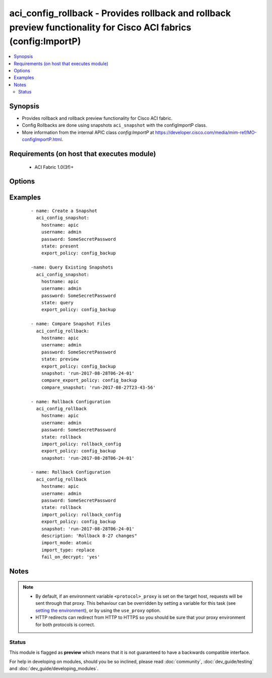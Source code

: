 .. _aci_config_rollback:


aci_config_rollback - Provides rollback and rollback preview functionality for Cisco ACI fabrics (config:ImportP)
+++++++++++++++++++++++++++++++++++++++++++++++++++++++++++++++++++++++++++++++++++++++++++++++++++++++++++++++++

.. versionadded:: 2.4


.. contents::
   :local:
   :depth: 2


Synopsis
--------

* Provides rollback and rollback preview functionality for Cisco ACI fabric.
* Config Rollbacks are done using snapshots ``aci_snapshot`` with the configImportP class.
* More information from the internal APIC class *config:ImportP* at https://developer.cisco.com/media/mim-ref/MO-configImportP.html.


Requirements (on host that executes module)
-------------------------------------------

  * ACI Fabric 1.0(3f)+


Options
-------

.. raw:: html

    <table border=1 cellpadding=4>

    <tr>
    <th class="head">parameter</th>
    <th class="head">required</th>
    <th class="head">default</th>
    <th class="head">choices</th>
    <th class="head">comments</th>
    </tr>

    <tr>
    <td>compare_export_policy<br/><div style="font-size: small;"></div></td>
    <td>no</td>
    <td></td>
    <td></td>
    <td>
        <div>The export policy that the <code>compare_snapshot</code> is associated to.</div>
    </td>
    </tr>

    <tr>
    <td>compare_snapshot<br/><div style="font-size: small;"></div></td>
    <td>no</td>
    <td></td>
    <td></td>
    <td>
        <div>The name of the snapshot to compare with <code>snapshot</code>.</div>
    </td>
    </tr>

    <tr>
    <td>description<br/><div style="font-size: small;"></div></td>
    <td>no</td>
    <td></td>
    <td></td>
    <td>
        <div>The description for the Import Policy.</div>
        </br><div style="font-size: small;">aliases: descr</div>
    </td>
    </tr>

    <tr>
    <td>export_policy<br/><div style="font-size: small;"></div></td>
    <td>yes</td>
    <td></td>
    <td></td>
    <td>
        <div>The export policy that the <code>snapshot</code> is associated to.</div>
    </td>
    </tr>

    <tr>
    <td>fail_on_decrypt<br/><div style="font-size: small;"></div></td>
    <td>no</td>
    <td>True</td>
    <td><ul><li>yes</li><li>no</li></ul></td>
    <td>
        <div>Determines if the APIC should fail the rollback if unable to decrypt secured data.</div>
        <div>The APIC defaults new Import Policies to <code>true</code>.</div>
    </td>
    </tr>

    <tr>
    <td>hostname<br/><div style="font-size: small;"></div></td>
    <td>yes</td>
    <td></td>
    <td></td>
    <td>
        <div>IP Address or hostname of APIC resolvable by Ansible control host.</div>
        </br><div style="font-size: small;">aliases: host</div>
    </td>
    </tr>

    <tr>
    <td>import_mode<br/><div style="font-size: small;"></div></td>
    <td>no</td>
    <td>atomic</td>
    <td><ul><li>atomic</li><li>best-effort</li></ul></td>
    <td>
        <div>Determines how the import should be handled by the APIC.</div>
        <div>The APIC defaults new Import Policies to <code>atomic</code>.</div>
    </td>
    </tr>

    <tr>
    <td>import_policy<br/><div style="font-size: small;"></div></td>
    <td>no</td>
    <td></td>
    <td></td>
    <td>
        <div>The name of the Import Policy to use for config rollback.</div>
    </td>
    </tr>

    <tr>
    <td>import_type<br/><div style="font-size: small;"></div></td>
    <td>no</td>
    <td>replace</td>
    <td><ul><li>merge</li><li>replace</li></ul></td>
    <td>
        <div>Determines how the current and snapshot configuration should be compared for replacement.</div>
        <div>The APIC defaults new Import Policies to <code>replace</code>.</div>
    </td>
    </tr>

    <tr>
    <td>password<br/><div style="font-size: small;"></div></td>
    <td>yes</td>
    <td></td>
    <td></td>
    <td>
        <div>The password to use for authentication.</div>
    </td>
    </tr>

    <tr>
    <td>snapshot<br/><div style="font-size: small;"></div></td>
    <td>yes</td>
    <td></td>
    <td></td>
    <td>
        <div>The name of the snapshot to rollback to, or the base snapshot to use for comparison.</div>
        <div>The <code>aci_snapshot</code> module can be used to query the list of available snapshots.</div>
    </td>
    </tr>

    <tr>
    <td>state<br/><div style="font-size: small;"></div></td>
    <td>no</td>
    <td>rollback</td>
    <td><ul><li>preview</li><li>rollback</li></ul></td>
    <td>
        <div>Use <code>preview</code> for previewing the diff between two snapshots.</div>
        <div>Use <code>rollback</code> for reverting the configuration to a previous snapshot.</div>
    </td>
    </tr>

    <tr>
    <td>timeout<br/><div style="font-size: small;"></div></td>
    <td>no</td>
    <td>30</td>
    <td></td>
    <td>
        <div>The socket level timeout in seconds.</div>
    </td>
    </tr>

    <tr>
    <td>use_proxy<br/><div style="font-size: small;"></div></td>
    <td>no</td>
    <td>yes</td>
    <td><ul><li>yes</li><li>no</li></ul></td>
    <td>
        <div>If <code>no</code>, it will not use a proxy, even if one is defined in an environment variable on the target hosts.</div>
    </td>
    </tr>

    <tr>
    <td>use_ssl<br/><div style="font-size: small;"></div></td>
    <td>no</td>
    <td>yes</td>
    <td><ul><li>yes</li><li>no</li></ul></td>
    <td>
        <div>If <code>no</code>, an HTTP connection will be used instead of the default HTTPS connection.</div>
    </td>
    </tr>

    <tr>
    <td>username<br/><div style="font-size: small;"></div></td>
    <td>yes</td>
    <td>admin</td>
    <td></td>
    <td>
        <div>The username to use for authentication.</div>
        </br><div style="font-size: small;">aliases: user</div>
    </td>
    </tr>

    <tr>
    <td>validate_certs<br/><div style="font-size: small;"></div></td>
    <td>no</td>
    <td>yes</td>
    <td><ul><li>yes</li><li>no</li></ul></td>
    <td>
        <div>If <code>no</code>, SSL certificates will not be validated.</div>
        <div>This should only set to <code>no</code> used on personally controlled sites using self-signed certificates.</div>
    </td>
    </tr>

    </table>
    </br>



Examples
--------

 ::

    
    - name: Create a Snapshot
      aci_config_snapshot:
        hostname: apic
        username: admin
        password: SomeSecretPassword
        state: present
        export_policy: config_backup
    
    -name: Query Existing Snapshots
      aci_config_snapshot:
        hostname: apic
        username: admin
        password: SomeSecretPassword
        state: query
        export_policy: config_backup
    
    - name: Compare Snapshot Files
      aci_config_rollback:
        hostname: apic
        username: admin
        password: SomeSecretPassword
        state: preview
        export_policy: config_backup
        snapshot: 'run-2017-08-28T06-24-01'
        compare_export_policy: config_backup
        compare_snapshot: 'run-2017-08-27T23-43-56'
    
    - name: Rollback Configuration
      aci_config_rollback
        hostname: apic
        username: admin
        password: SomeSecretPassword
        state: rollback
        import_policy: rollback_config
        export_policy: config_backup
        snapshot: 'run-2017-08-28T06-24-01'
    
    - name: Rollback Configuration
      aci_config_rollback
        hostname: apic
        username: admin
        password: SomeSecretPassword
        state: rollback
        import_policy: rollback_config
        export_policy: config_backup
        snapshot: 'run-2017-08-28T06-24-01'
        description: 'Rollback 8-27 changes"
        import_mode: atomic
        import_type: replace
        fail_on_decrypt: 'yes'


Notes
-----

.. note::
    - By default, if an environment variable ``<protocol>_proxy`` is set on the target host, requests will be sent through that proxy. This behaviour can be overridden by setting a variable for this task (see `setting the environment <http://docs.ansible.com/playbooks_environment.html>`_), or by using the ``use_proxy`` option.
    - HTTP redirects can redirect from HTTP to HTTPS so you should be sure that your proxy environment for both protocols is correct.



Status
~~~~~~

This module is flagged as **preview** which means that it is not guaranteed to have a backwards compatible interface.

For help in developing on modules, should you be so inclined, please read :doc:`community`, :doc:`dev_guide/testing` and :doc:`dev_guide/developing_modules`.
